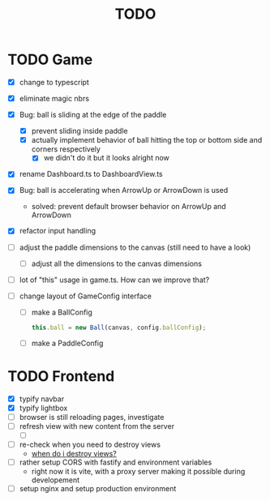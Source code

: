 #+title: TODO

* TODO Game
- [X] change to typescript
- [X] eliminate magic nbrs
- [X] Bug: ball is sliding at the edge of the paddle
  - [X] prevent sliding inside paddle
  - [X] actually implement behavior of ball hitting the top or bottom side and corners respectively
    - [X] we didn't do it but it looks alright now
- [X] rename Dashboard.ts to DashboardView.ts
- [X] Bug: ball is accelerating when ArrowUp or ArrowDown is used
  - solved: prevent default browser behavior on ArrowUp and ArrowDown
- [X] refactor input handling

- [ ] adjust the paddle dimensions to the canvas (still need to have a look)
  - [ ] adjust all the dimensions to the canvas dimensions
- [ ] lot of "this" usage in game.ts. How can we improve that?
- [ ] change layout of GameConfig interface
  - [ ] make a BallConfig
    #+begin_src js
this.ball = new Ball(canvas, config.ballConfig);
    #+end_src
  - [ ] make a PaddleConfig

* TODO Frontend
- [X] typify navbar
- [X] typify lightbox
- [ ] browser is still reloading pages, investigate
- [ ] refresh view with new content from the server
  - [ ]
- [ ] re-check when you need to destroy views
  - [[file:~/workspace/transcendence/chats/component_based_architecture.org::*when do i destroy views?][when do i destroy views?]]

- [ ] rather setup CORS with fastify and environment variables
  - right now it is vite, with a proxy server making it possible during developement
- [ ] setup nginx and setup production environment

